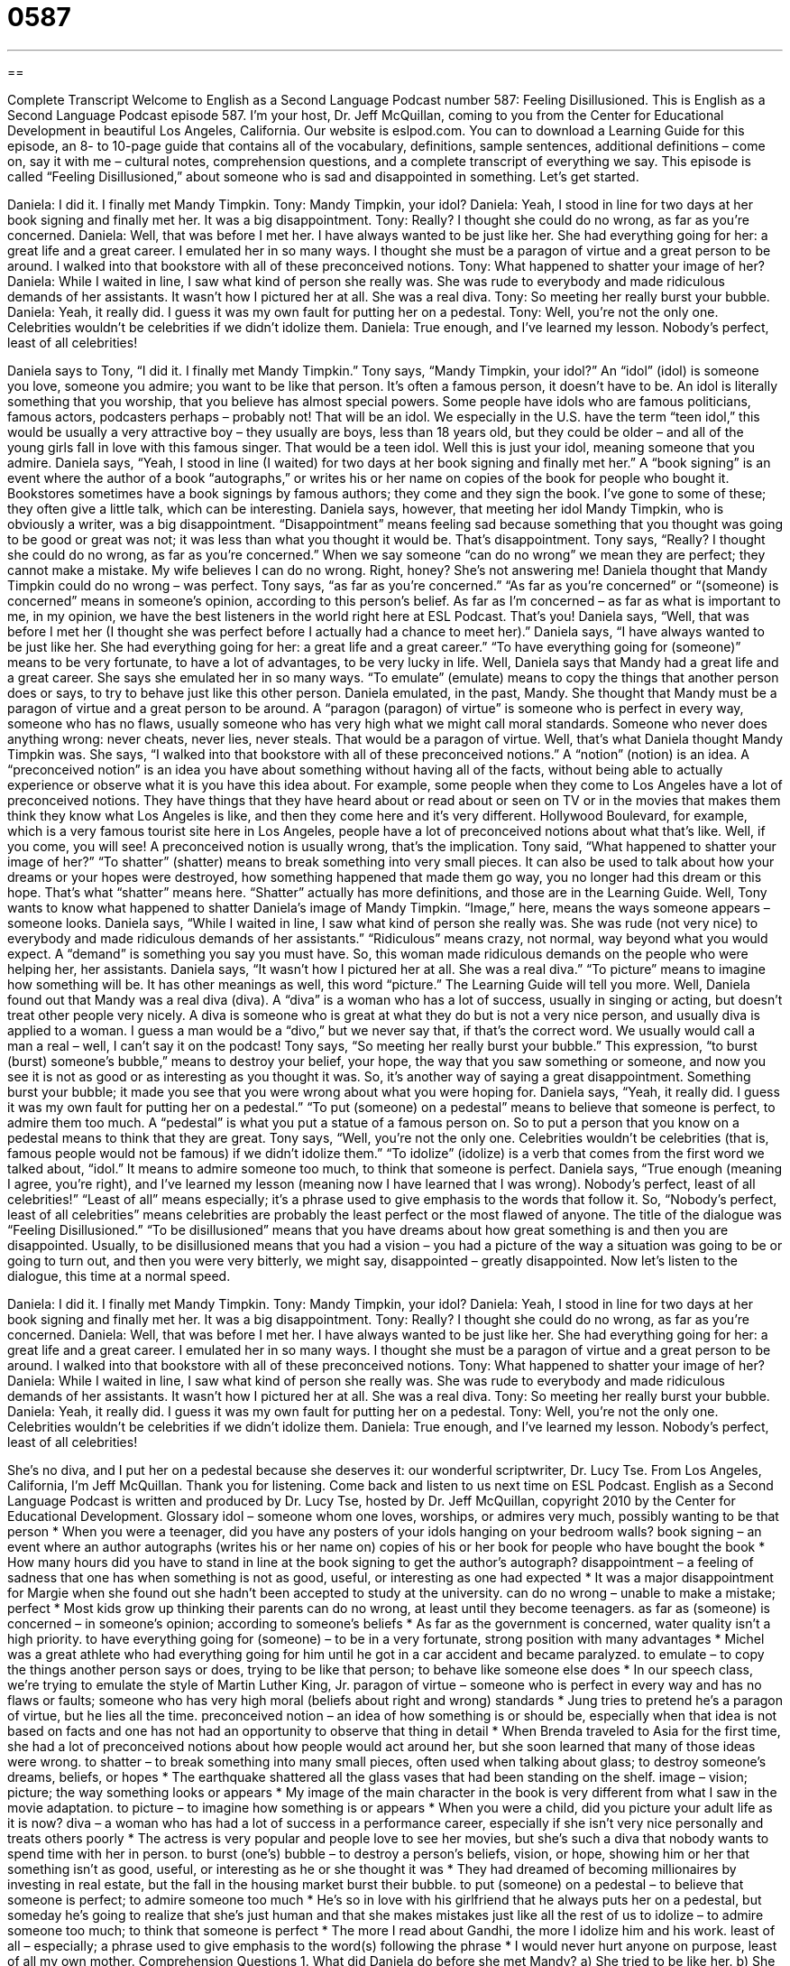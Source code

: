 = 0587
:toc: left
:toclevels: 3
:sectnums:
:stylesheet: ../../../myAdocCss.css

'''

== 

Complete Transcript
Welcome to English as a Second Language Podcast number 587: Feeling Disillusioned.
This is English as a Second Language Podcast episode 587. I’m your host, Dr. Jeff McQuillan, coming to you from the Center for Educational Development in beautiful Los Angeles, California.
Our website is eslpod.com. You can to download a Learning Guide for this episode, an 8- to 10-page guide that contains all of the vocabulary, definitions, sample sentences, additional definitions – come on, say it with me – cultural notes, comprehension questions, and a complete transcript of everything we say.
This episode is called “Feeling Disillusioned,” about someone who is sad and disappointed in something. Let’s get started.
[start of dialogue]
Daniela: I did it. I finally met Mandy Timpkin.
Tony: Mandy Timpkin, your idol?
Daniela: Yeah, I stood in line for two days at her book signing and finally met her. It was a big disappointment.
Tony: Really? I thought she could do no wrong, as far as you’re concerned.
Daniela: Well, that was before I met her. I have always wanted to be just like her. She had everything going for her: a great life and a great career. I emulated her in so many ways. I thought she must be a paragon of virtue and a great person to be around. I walked into that bookstore with all of these preconceived notions.
Tony: What happened to shatter your image of her?
Daniela: While I waited in line, I saw what kind of person she really was. She was rude to everybody and made ridiculous demands of her assistants. It wasn’t how I pictured her at all. She was a real diva.
Tony: So meeting her really burst your bubble.
Daniela: Yeah, it really did. I guess it was my own fault for putting her on a pedestal.
Tony: Well, you’re not the only one. Celebrities wouldn’t be celebrities if we didn’t idolize them.
Daniela: True enough, and I’ve learned my lesson. Nobody’s perfect, least of all celebrities!
[end of dialogue]
Daniela says to Tony, “I did it. I finally met Mandy Timpkin.” Tony says, “Mandy Timpkin, your idol?” An “idol” (idol) is someone you love, someone you admire; you want to be like that person. It’s often a famous person, it doesn’t have to be. An idol is literally something that you worship, that you believe has almost special powers. Some people have idols who are famous politicians, famous actors, podcasters perhaps – probably not! That will be an idol. We especially in the U.S. have the term “teen idol,” this would be usually a very attractive boy – they usually are boys, less than 18 years old, but they could be older – and all of the young girls fall in love with this famous singer. That would be a teen idol.
Well this is just your idol, meaning someone that you admire. Daniela says, “Yeah, I stood in line (I waited) for two days at her book signing and finally met her.” A “book signing” is an event where the author of a book “autographs,” or writes his or her name on copies of the book for people who bought it. Bookstores sometimes have a book signings by famous authors; they come and they sign the book. I’ve gone to some of these; they often give a little talk, which can be interesting. Daniela says, however, that meeting her idol Mandy Timpkin, who is obviously a writer, was a big disappointment. “Disappointment” means feeling sad because something that you thought was going to be good or great was not; it was less than what you thought it would be. That’s disappointment.
Tony says, “Really? I thought she could do no wrong, as far as you’re concerned.” When we say someone “can do no wrong” we mean they are perfect; they cannot make a mistake. My wife believes I can do no wrong. Right, honey? She’s not answering me! Daniela thought that Mandy Timpkin could do no wrong – was perfect. Tony says, “as far as you’re concerned.” “As far as you’re concerned” or “(someone) is concerned” means in someone’s opinion, according to this person’s belief. As far as I’m concerned – as far as what is important to me, in my opinion, we have the best listeners in the world right here at ESL Podcast. That’s you!
Daniela says, “Well, that was before I met her (I thought she was perfect before I actually had a chance to meet her).” Daniela says, “I have always wanted to be just like her. She had everything going for her: a great life and a great career.” “To have everything going for (someone)” means to be very fortunate, to have a lot of advantages, to be very lucky in life. Well, Daniela says that Mandy had a great life and a great career. She says she emulated her in so many ways. “To emulate” (emulate) means to copy the things that another person does or says, to try to behave just like this other person. Daniela emulated, in the past, Mandy. She thought that Mandy must be a paragon of virtue and a great person to be around. A “paragon (paragon) of virtue” is someone who is perfect in every way, someone who has no flaws, usually someone who has very high what we might call moral standards. Someone who never does anything wrong: never cheats, never lies, never steals. That would be a paragon of virtue.
Well, that’s what Daniela thought Mandy Timpkin was. She says, “I walked into that bookstore with all of these preconceived notions.” A “notion” (notion) is an idea. A “preconceived notion” is an idea you have about something without having all of the facts, without being able to actually experience or observe what it is you have this idea about. For example, some people when they come to Los Angeles have a lot of preconceived notions. They have things that they have heard about or read about or seen on TV or in the movies that makes them think they know what Los Angeles is like, and then they come here and it’s very different. Hollywood Boulevard, for example, which is a very famous tourist site here in Los Angeles, people have a lot of preconceived notions about what that’s like. Well, if you come, you will see! A preconceived notion is usually wrong, that’s the implication.
Tony said, “What happened to shatter your image of her?” “To shatter” (shatter) means to break something into very small pieces. It can also be used to talk about how your dreams or your hopes were destroyed, how something happened that made them go way, you no longer had this dream or this hope. That’s what “shatter” means here. “Shatter” actually has more definitions, and those are in the Learning Guide. Well, Tony wants to know what happened to shatter Daniela’s image of Mandy Timpkin. “Image,” here, means the ways someone appears – someone looks.
Daniela says, “While I waited in line, I saw what kind of person she really was. She was rude (not very nice) to everybody and made ridiculous demands of her assistants.” “Ridiculous” means crazy, not normal, way beyond what you would expect. A “demand” is something you say you must have. So, this woman made ridiculous demands on the people who were helping her, her assistants. Daniela says, “It wasn’t how I pictured her at all. She was a real diva.” “To picture” means to imagine how something will be. It has other meanings as well, this word “picture.” The Learning Guide will tell you more. Well, Daniela found out that Mandy was a real diva (diva). A “diva” is a woman who has a lot of success, usually in singing or acting, but doesn’t treat other people very nicely. A diva is someone who is great at what they do but is not a very nice person, and usually diva is applied to a woman. I guess a man would be a “divo,” but we never say that, if that’s the correct word. We usually would call a man a real – well, I can’t say it on the podcast!
Tony says, “So meeting her really burst your bubble.” This expression, “to burst (burst) someone’s bubble,” means to destroy your belief, your hope, the way that you saw something or someone, and now you see it is not as good or as interesting as you thought it was. So, it’s another way of saying a great disappointment. Something burst your bubble; it made you see that you were wrong about what you were hoping for.
Daniela says, “Yeah, it really did. I guess it was my own fault for putting her on a pedestal.” “To put (someone) on a pedestal” means to believe that someone is perfect, to admire them too much. A “pedestal” is what you put a statue of a famous person on. So to put a person that you know on a pedestal means to think that they are great.
Tony says, “Well, you’re not the only one. Celebrities wouldn’t be celebrities (that is, famous people would not be famous) if we didn’t idolize them.” “To idolize” (idolize) is a verb that comes from the first word we talked about, “idol.” It means to admire someone too much, to think that someone is perfect. Daniela says, “True enough (meaning I agree, you’re right), and I’ve learned my lesson (meaning now I have learned that I was wrong). Nobody’s perfect, least of all celebrities!” “Least of all” means especially; it’s a phrase used to give emphasis to the words that follow it. So, “Nobody’s perfect, least of all celebrities” means celebrities are probably the least perfect or the most flawed of anyone.
The title of the dialogue was “Feeling Disillusioned.” “To be disillusioned” means that you have dreams about how great something is and then you are disappointed. Usually, to be disillusioned means that you had a vision – you had a picture of the way a situation was going to be or going to turn out, and then you were very bitterly, we might say, disappointed – greatly disappointed.
Now let’s listen to the dialogue, this time at a normal speed.
[start of dialogue]
Daniela: I did it. I finally met Mandy Timpkin.
Tony: Mandy Timpkin, your idol?
Daniela: Yeah, I stood in line for two days at her book signing and finally met her. It was a big disappointment.
Tony: Really? I thought she could do no wrong, as far as you’re concerned.
Daniela: Well, that was before I met her. I have always wanted to be just like her. She had everything going for her: a great life and a great career. I emulated her in so many ways. I thought she must be a paragon of virtue and a great person to be around. I walked into that bookstore with all of these preconceived notions.
Tony: What happened to shatter your image of her?
Daniela: While I waited in line, I saw what kind of person she really was. She was rude to everybody and made ridiculous demands of her assistants. It wasn’t how I pictured her at all. She was a real diva.
Tony: So meeting her really burst your bubble.
Daniela: Yeah, it really did. I guess it was my own fault for putting her on a pedestal.
Tony: Well, you’re not the only one. Celebrities wouldn’t be celebrities if we didn’t idolize them.
Daniela: True enough, and I’ve learned my lesson. Nobody’s perfect, least of all celebrities!
[end of dialogue]
She’s no diva, and I put her on a pedestal because she deserves it: our wonderful scriptwriter, Dr. Lucy Tse.
From Los Angeles, California, I’m Jeff McQuillan. Thank you for listening. Come back and listen to us next time on ESL Podcast.
English as a Second Language Podcast is written and produced by Dr. Lucy Tse, hosted by Dr. Jeff McQuillan, copyright 2010 by the Center for Educational Development.
Glossary
idol – someone whom one loves, worships, or admires very much, possibly wanting to be that person
* When you were a teenager, did you have any posters of your idols hanging on your bedroom walls?
book signing – an event where an author autographs (writes his or her name on) copies of his or her book for people who have bought the book
* How many hours did you have to stand in line at the book signing to get the author’s autograph?
disappointment – a feeling of sadness that one has when something is not as good, useful, or interesting as one had expected
* It was a major disappointment for Margie when she found out she hadn’t been accepted to study at the university.
can do no wrong – unable to make a mistake; perfect
* Most kids grow up thinking their parents can do no wrong, at least until they become teenagers.
as far as (someone) is concerned – in someone’s opinion; according to someone’s beliefs
* As far as the government is concerned, water quality isn’t a high priority.
to have everything going for (someone) – to be in a very fortunate, strong position with many advantages
* Michel was a great athlete who had everything going for him until he got in a car accident and became paralyzed.
to emulate – to copy the things another person says or does, trying to be like that person; to behave like someone else does
* In our speech class, we’re trying to emulate the style of Martin Luther King, Jr.
paragon of virtue – someone who is perfect in every way and has no flaws or faults; someone who has very high moral (beliefs about right and wrong) standards
* Jung tries to pretend he’s a paragon of virtue, but he lies all the time.
preconceived notion – an idea of how something is or should be, especially when that idea is not based on facts and one has not had an opportunity to observe that thing in detail
* When Brenda traveled to Asia for the first time, she had a lot of preconceived notions about how people would act around her, but she soon learned that many of those ideas were wrong.
to shatter – to break something into many small pieces, often used when talking about glass; to destroy someone’s dreams, beliefs, or hopes
* The earthquake shattered all the glass vases that had been standing on the shelf.
image – vision; picture; the way something looks or appears
* My image of the main character in the book is very different from what I saw in the movie adaptation.
to picture – to imagine how something is or appears
* When you were a child, did you picture your adult life as it is now?
diva – a woman who has had a lot of success in a performance career, especially if she isn’t very nice personally and treats others poorly
* The actress is very popular and people love to see her movies, but she’s such a diva that nobody wants to spend time with her in person.
to burst (one’s) bubble – to destroy a person’s beliefs, vision, or hope, showing him or her that something isn’t as good, useful, or interesting as he or she thought it was
* They had dreamed of becoming millionaires by investing in real estate, but the fall in the housing market burst their bubble.
to put (someone) on a pedestal – to believe that someone is perfect; to admire someone too much
* He’s so in love with his girlfriend that he always puts her on a pedestal, but someday he’s going to realize that she’s just human and that she makes mistakes just like all the rest of us
to idolize – to admire someone too much; to think that someone is perfect
* The more I read about Gandhi, the more I idolize him and his work.
least of all – especially; a phrase used to give emphasis to the word(s) following the phrase
* I would never hurt anyone on purpose, least of all my own mother.
Comprehension Questions
1. What did Daniela do before she met Mandy?
a) She tried to be like her.
b) She thought she was a diva.
c) She wrote a book about her.
2. Why was Daniela disappointed when she met Mandy?
a) Because Mandy didn’t look the way Daniela had expected.
b) Because Mandy didn’t sign her copy of the book.
c) Because Mandy didn’t treat other people very nicely.
Answers at bottom.
What Else Does It Mean?
to shatter
The verb “to shatter,” in this podcast, means to destroy something by breaking it into many small pieces, often used when talking about glass: “When the baseball hit the window, the glass shattered and the children ran away.” Or, “if you pour hot water into a cold glass, you might make it shatter.” The verb “to shatter” can also mean to destroy someone’s dreams, beliefs, or hopes: “Being fired shattered his hopes of retiring within the next five years.” The word “shattering” means upsetting: “Hearing such shattering news put her in a bad mood for weeks.” Something that is “earth-shattering” is very important and surprising: “After 47 years of living as a bachelor, Blake called with the earth-shattering news that he’s getting married!”
to picture
In this podcast, the verb “to picture” means to imagine how something is or appears: “She pictured a career as a fashion model to be very glamorous, but she soon found out that it’s a lot of work.” Or, “That paint color isn’t quite how I pictured it. Let’s try a different color instead.” Something that is “picture-perfect” is exactly right, correct, or appropriate: “Melissa wants everything to be picture-perfect on her wedding day.” Or, “Having a dinner with all of my family around me is the picture-perfect gift.” Finally, a “picture window” is a very large window made of just one piece of glass: “They’re replacing all the small, old windows in their home with beautiful picture windows.”
Culture Note
“Fans” (people who like, love, and admire someone or something very much) can “show” (demonstrate) their admiration in many ways. In the past, fans “were limited to” (had no options other than) sending “fan mail,” or letters written to their idols, expressing how much they admire those people and their work. Today, however, with the “advent” (when something begins to be used by many people) of the Internet and “social networking” (related to connecting people) sites, fans have many other options.
Fans often create “fan sites,” or websites that are all about their idol. These fan sites typically try to attract other fans of the same celebrities. Some fan sites are organized by the celebrities themselves, but many others are organized by the fans. Other fans follow the “tweets” (messages sent via Twitter) of their favorite celebrities. For example, actor Ashton Kutcher is the most-followed user on Twitter, thanks to all his fans.
Fans of musicians and bands sometimes show their admiration by “forming” (creating) “tribute bands,” or musical groups that perform the music of the idolized musician. This usually happens after the idol has “retired” (is no longer performing) or “passed away” (died).
Other fans try to show their admiration by “adopting” (using as one’s own) the clothing style, hairstyle, or “manner” (way) of speaking of their idolized celebrities. For example, many American women “wear their hair” (have a certain hairstyle) like the actress Jennifer Aniston, at least in part because they admire her work and think she is very beautiful.
Comprehension Answers
1 - a
2 - c